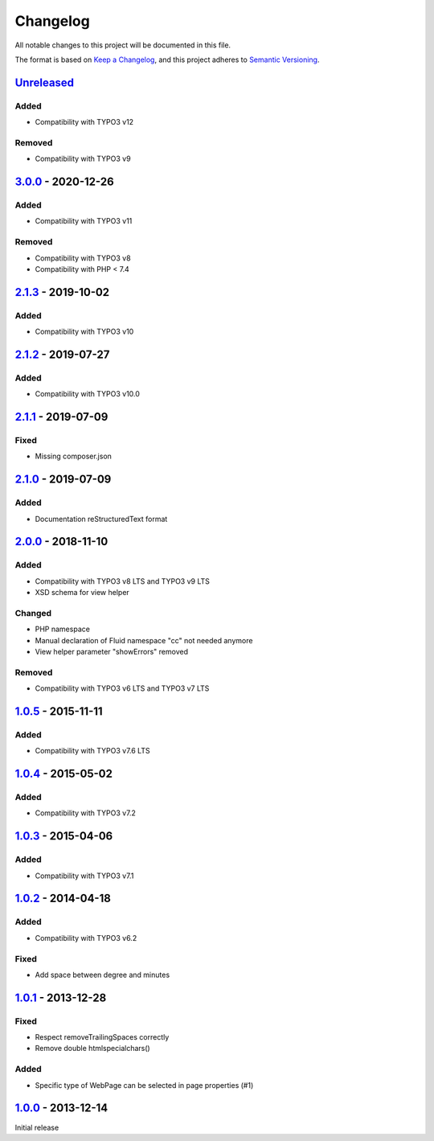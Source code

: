 .. _changelog:

Changelog
=========

All notable changes to this project will be documented in this file.

The format is based on `Keep a Changelog <https://keepachangelog.com/en/1.0.0/>`_\ , and this project adheres
to `Semantic Versioning <https://semver.org/spec/v2.0.0.html>`_.

`Unreleased <https://github.com/brotkrueml/byt_coordconverter/compare/v3.0.0...HEAD>`_
------------------------------------------------------------------------------------------

Added
^^^^^


* Compatibility with TYPO3 v12

Removed
^^^^^^^


* Compatibility with TYPO3 v9

`3.0.0 <https://github.com/brotkrueml/byt_coordconverter/compare/v2.1.3...v3.0.0>`_ - 2020-12-26
----------------------------------------------------------------------------------------------------

Added
^^^^^


* Compatibility with TYPO3 v11

Removed
^^^^^^^


* Compatibility with TYPO3 v8
* Compatibility with PHP < 7.4

`2.1.3 <https://github.com/brotkrueml/byt_coordconverter/compare/v2.1.2...v2.1.3>`_ - 2019-10-02
----------------------------------------------------------------------------------------------------

Added
^^^^^


* Compatibility with TYPO3 v10

`2.1.2 <https://github.com/brotkrueml/byt_coordconverter/compare/v2.1.1...v2.1.2>`_ - 2019-07-27
----------------------------------------------------------------------------------------------------

Added
^^^^^


* Compatibility with TYPO3 v10.0

`2.1.1 <https://github.com/brotkrueml/byt_coordconverter/compare/v2.1.0...v2.1.1>`_ - 2019-07-09
----------------------------------------------------------------------------------------------------

Fixed
^^^^^


* Missing composer.json

`2.1.0 <https://github.com/brotkrueml/byt_coordconverter/compare/v2.0.0...v2.1.0>`_ - 2019-07-09
----------------------------------------------------------------------------------------------------

Added
^^^^^


* Documentation reStructuredText format

`2.0.0 <https://github.com/brotkrueml/byt_coordconverter/compare/1.0.5...v2.0.0>`_ - 2018-11-10
---------------------------------------------------------------------------------------------------

Added
^^^^^


* Compatibility with TYPO3 v8 LTS and TYPO3 v9 LTS
* XSD schema for view helper

Changed
^^^^^^^


* PHP namespace
* Manual declaration of Fluid namespace "cc" not needed anymore
* View helper parameter "showErrors" removed

Removed
^^^^^^^


* Compatibility with TYPO3 v6 LTS and TYPO3 v7 LTS

`1.0.5 <https://github.com/brotkrueml/byt_coordconverter/compare/1.0.4...1.0.5>`_ - 2015-11-11
--------------------------------------------------------------------------------------------------

Added
^^^^^


* Compatibility with TYPO3 v7.6 LTS

`1.0.4 <https://github.com/brotkrueml/byt_coordconverter/compare/1.0.3...1.0.4>`_ - 2015-05-02
--------------------------------------------------------------------------------------------------

Added
^^^^^


* Compatibility with TYPO3 v7.2

`1.0.3 <https://github.com/brotkrueml/byt_coordconverter/compare/1.0.2...1.0.3>`_ - 2015-04-06
--------------------------------------------------------------------------------------------------

Added
^^^^^


* Compatibility with TYPO3 v7.1

`1.0.2 <https://github.com/brotkrueml/byt_coordconverter/compare/1.0.1...1.0.2>`_ - 2014-04-18
--------------------------------------------------------------------------------------------------

Added
^^^^^


* Compatibility with TYPO3 v6.2

Fixed
^^^^^


* Add space between degree and minutes

`1.0.1 <https://github.com/brotkrueml/byt_coordconverter/compare/1.0.0...1.0.1>`_ - 2013-12-28
--------------------------------------------------------------------------------------------------

Fixed
^^^^^


* Respect removeTrailingSpaces correctly
* Remove double htmlspecialchars()

Added
^^^^^


* Specific type of WebPage can be selected in page properties (#1)

`1.0.0 <https://github.com/brotkrueml/byt_coordconverter/releases/tag/1.0.0>`_ - 2013-12-14
-----------------------------------------------------------------------------------------------

Initial release
